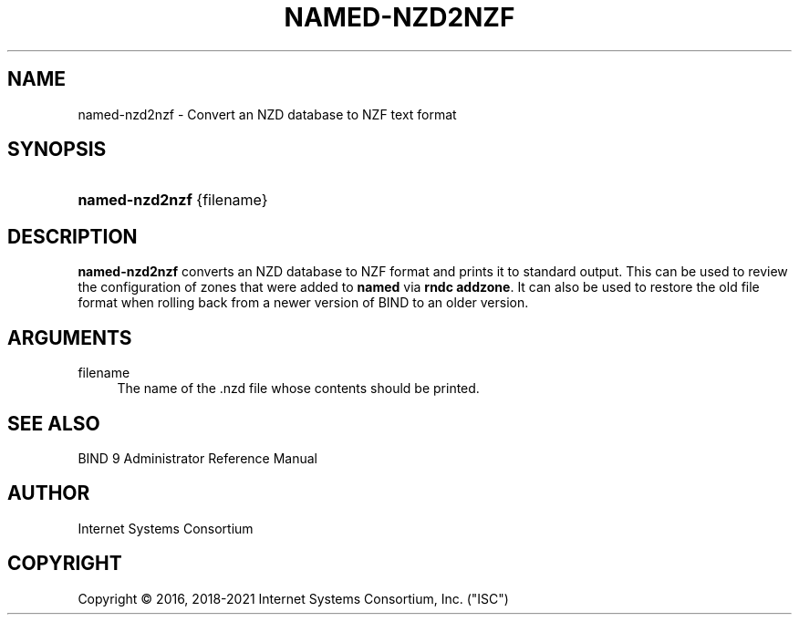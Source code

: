 .\" Copyright (C) 2016, 2018-2021 Internet Systems Consortium, Inc. ("ISC")
.\" 
.\" This Source Code Form is subject to the terms of the Mozilla Public
.\" License, v. 2.0. If a copy of the MPL was not distributed with this
.\" file, You can obtain one at http://mozilla.org/MPL/2.0/.
.\"
.hy 0
.ad l
'\" t
.\"     Title: named-nzd2nzf
.\"    Author: [see the "AUTHOR" section]
.\" Generator: DocBook XSL Stylesheets v1.79.1 <http://docbook.sf.net/>
.\"      Date: May 5, 2016
.\"    Manual: BIND9
.\"    Source: BIND9
.\"  Language: English
.\"
.TH "NAMED\-NZD2NZF" "8" "May 5, 2016" "BIND9" "BIND9"
.\" -----------------------------------------------------------------
.\" * Define some portability stuff
.\" -----------------------------------------------------------------
.\" ~~~~~~~~~~~~~~~~~~~~~~~~~~~~~~~~~~~~~~~~~~~~~~~~~~~~~~~~~~~~~~~~~
.\" http://bugs.debian.org/507673
.\" http://lists.gnu.org/archive/html/groff/2009-02/msg00013.html
.\" ~~~~~~~~~~~~~~~~~~~~~~~~~~~~~~~~~~~~~~~~~~~~~~~~~~~~~~~~~~~~~~~~~
.ie \n(.g .ds Aq \(aq
.el       .ds Aq '
.\" -----------------------------------------------------------------
.\" * set default formatting
.\" -----------------------------------------------------------------
.\" disable hyphenation
.nh
.\" disable justification (adjust text to left margin only)
.ad l
.\" -----------------------------------------------------------------
.\" * MAIN CONTENT STARTS HERE *
.\" -----------------------------------------------------------------
.SH "NAME"
named-nzd2nzf \- Convert an NZD database to NZF text format
.SH "SYNOPSIS"
.HP \w'\fBnamed\-nzd2nzf\fR\ 'u
\fBnamed\-nzd2nzf\fR {filename}
.SH "DESCRIPTION"
.PP
\fBnamed\-nzd2nzf\fR
converts an NZD database to NZF format and prints it to standard output\&. This can be used to review the configuration of zones that were added to
\fBnamed\fR
via
\fBrndc addzone\fR\&. It can also be used to restore the old file format when rolling back from a newer version of BIND to an older version\&.
.SH "ARGUMENTS"
.PP
filename
.RS 4
The name of the
\&.nzd
file whose contents should be printed\&.
.RE
.SH "SEE ALSO"
.PP
BIND 9 Administrator Reference Manual
.SH "AUTHOR"
.PP
Internet Systems Consortium
.SH "COPYRIGHT"
.br
Copyright \(co 2016, 2018-2021 Internet Systems Consortium, Inc. ("ISC")
.br
